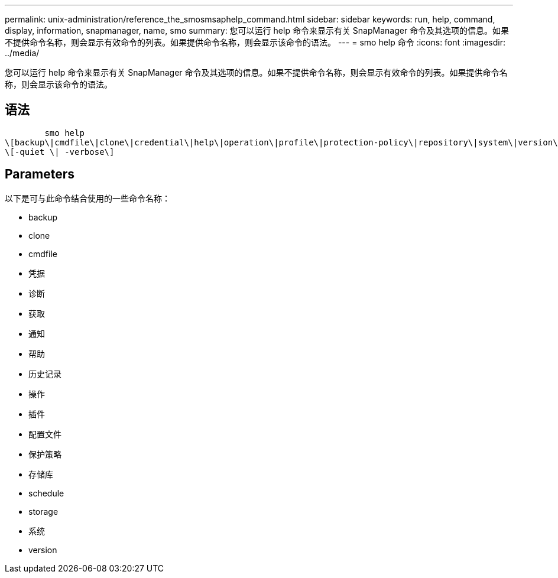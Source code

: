---
permalink: unix-administration/reference_the_smosmsaphelp_command.html 
sidebar: sidebar 
keywords: run, help, command, display, information, snapmanager, name, smo 
summary: 您可以运行 help 命令来显示有关 SnapManager 命令及其选项的信息。如果不提供命令名称，则会显示有效命令的列表。如果提供命令名称，则会显示该命令的语法。 
---
= smo help 命令
:icons: font
:imagesdir: ../media/


[role="lead"]
您可以运行 help 命令来显示有关 SnapManager 命令及其选项的信息。如果不提供命令名称，则会显示有效命令的列表。如果提供命令名称，则会显示该命令的语法。



== 语法

[listing]
----

        smo help
\[backup\|cmdfile\|clone\|credential\|help\|operation\|profile\|protection-policy\|repository\|system\|version\|plugin\|diag\|history\|schedule\|notification\|storage\|get\]
\[-quiet \| -verbose\]
----


== Parameters

以下是可与此命令结合使用的一些命令名称：

* backup
* clone
* cmdfile
* 凭据
* 诊断
* 获取
* 通知
* 帮助
* 历史记录
* 操作
* 插件
* 配置文件
* 保护策略
* 存储库
* schedule
* storage
* 系统
* version

